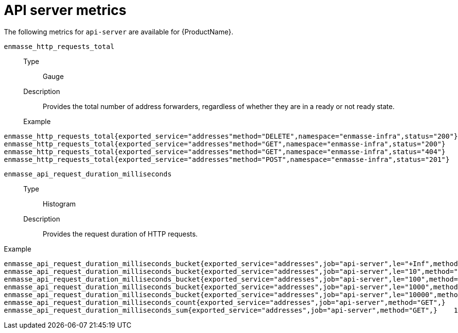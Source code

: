 // Module included in the following assemblies:
//
// assembly-metrics.adoc

[id='ref-metrics-api-server-{context}']
= API server metrics

The following metrics for `api-server` are available for {ProductName}.


`enmasse_http_requests_total`::
Type::: Gauge

Description::: Provides the total number of address forwarders, regardless of whether they are in a ready or not ready state.

Example:::
[source,options="nowrap"]
----
enmasse_http_requests_total{exported_service="addresses"method="DELETE",namespace="enmasse-infra",status="200"}	2
enmasse_http_requests_total{exported_service="addresses"method="GET",namespace="enmasse-infra",status="200"}	8298
enmasse_http_requests_total{exported_service="addresses"method="GET",namespace="enmasse-infra",status="404"}	2
enmasse_http_requests_total{exported_service="addresses"method="POST",namespace="enmasse-infra",status="201"}	3
----

`enmasse_api_request_duration_milliseconds`::
Type::: Histogram
Description::: Provides the request duration of HTTP requests.

Example::
[source,options="nowrap"]
----
enmasse_api_request_duration_milliseconds_bucket{exported_service="addresses",job="api-server",le="+Inf",method="GET",}	6980
enmasse_api_request_duration_milliseconds_bucket{exported_service="addresses",job="api-server",le="10",method="GET",}	1633
enmasse_api_request_duration_milliseconds_bucket{exported_service="addresses",job="api-server",le="100",method="GET",}	6918
enmasse_api_request_duration_milliseconds_bucket{exported_service="addresses",job="api-server",le="1000",method="GET",}	6980
enmasse_api_request_duration_milliseconds_bucket{exported_service="addresses",job="api-server",le="10000",method="GET",}	6980
enmasse_api_request_duration_milliseconds_count{exported_service="addresses",job="api-server",method="GET",}	6980
enmasse_api_request_duration_milliseconds_sum{exported_service="addresses",job="api-server",method="GET",}    132481
----



